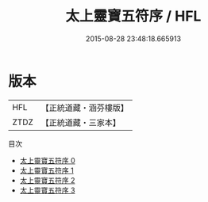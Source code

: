 #+TITLE: 太上靈寶五符序 / HFL

#+DATE: 2015-08-28 23:48:18.665913
* 版本
 |       HFL|【正統道藏・涵芬樓版】|
 |      ZTDZ|【正統道藏・三家本】|
目次
 - [[file:KR5b0072_000.txt][太上靈寶五符序 0]]
 - [[file:KR5b0072_001.txt][太上靈寶五符序 1]]
 - [[file:KR5b0072_002.txt][太上靈寶五符序 2]]
 - [[file:KR5b0072_003.txt][太上靈寶五符序 3]]
